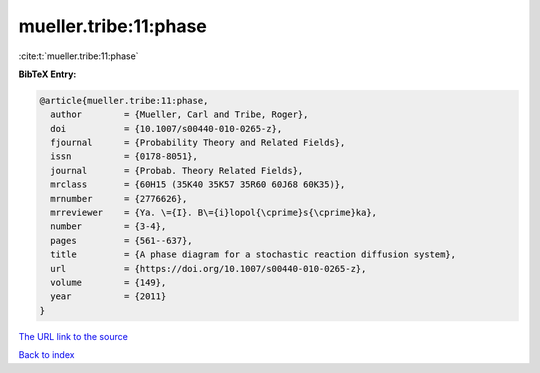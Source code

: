 mueller.tribe:11:phase
======================

:cite:t:`mueller.tribe:11:phase`

**BibTeX Entry:**

.. code-block:: bibtex

   @article{mueller.tribe:11:phase,
     author        = {Mueller, Carl and Tribe, Roger},
     doi           = {10.1007/s00440-010-0265-z},
     fjournal      = {Probability Theory and Related Fields},
     issn          = {0178-8051},
     journal       = {Probab. Theory Related Fields},
     mrclass       = {60H15 (35K40 35K57 35R60 60J68 60K35)},
     mrnumber      = {2776626},
     mrreviewer    = {Ya. \={I}. B\={i}lopol{\cprime}s{\cprime}ka},
     number        = {3-4},
     pages         = {561--637},
     title         = {A phase diagram for a stochastic reaction diffusion system},
     url           = {https://doi.org/10.1007/s00440-010-0265-z},
     volume        = {149},
     year          = {2011}
   }
`The URL link to the source <https://doi.org/10.1007/s00440-010-0265-z>`_


`Back to index <../By-Cite-Keys.html>`_
